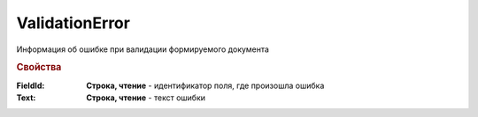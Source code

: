 ValidationError
===============

Информация об ошибке при валидации формируемого документа

.. rubric:: Свойства

:FieldId:
  **Строка, чтение** - идентификатор поля, где произошла ошибка

:Text:
  **Строка, чтение** - текст ошибки
